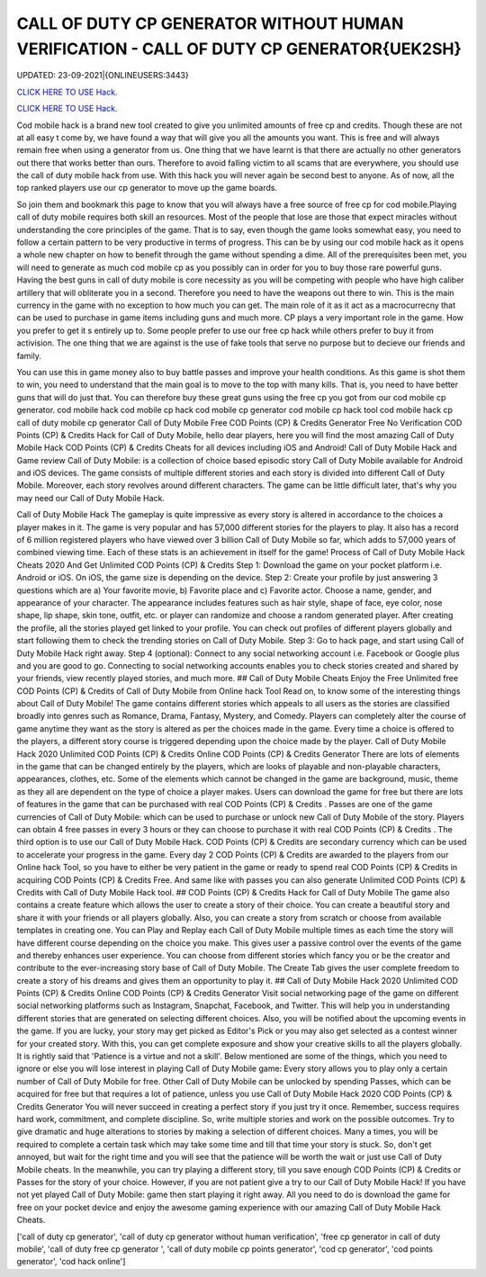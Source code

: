 CALL OF DUTY CP GENERATOR WITHOUT HUMAN VERIFICATION - CALL OF DUTY CP GENERATOR{UEK2SH}
~~~~~~~~~~~~
UPDATED: 23-09-2021|{ONLINEUSERS:3443}

`CLICK HERE TO USE Hack. <https://gamecode.site/cod>`__

`CLICK HERE TO USE Hack. <https://gamecode.site/cod>`__

Cod mobile hack is a brand new tool created to give you unlimited amounts of free cp and credits. Though these are not at all easy t come by, we have found a way that will give you all the amounts you want. This is free and will always remain free when using a generator from us. One thing that we have learnt is that there are actually no other generators out there that works better than ours. Therefore to avoid falling victim to all scams that are everywhere, you should use the call of duty mobile hack from use. With this hack you will never again be second best to anyone. As of now, all the top ranked players use our cp generator to move up the game boards. 

So join them and bookmark this page to know that you will always have a free source of free cp for cod mobile.Playing call of duty mobile requires both skill an resources. Most of the people that lose are those that expect miracles without understanding the core principles of the game. That is to say, even though the game looks somewhat easy, you need to follow a certain pattern to be very productive in terms of progress. This can be by using our cod mobile hack as it opens a whole new chapter on how to benefit through the game without spending a dime. All of the prerequisites been met, you will need to generate as much cod mobile cp as you possibly can in order for you to buy those rare powerful guns. Having the best guns in call of duty mobile is core necessity as you will be competing with people who have high caliber artillery that will obliterate you in a second. Therefore you need to have the weapons out there to win. This is the main currency in the game with no exception to how much you can get. The main role of it as it act as a macrocurrecny that can be used to purchase in game items including guns and much more. CP plays a very important role in the game. How you prefer to get it s entirely up to. Some people prefer to use our free cp hack while others prefer to buy it from activision. The one thing that we are against is the use of fake tools that serve no purpose but to decieve our friends and family. 


You can use this in game money also to buy battle passes and improve your health conditions. As this game is shot them to win, you need to understand that the main goal is to move to the top with many kills. That is, you need to have better guns that will do just that. You can therefore buy these great guns using the free cp you got from our cod mobile cp generator. cod mobile hack cod mobile cp hack cod mobile cp generator cod mobile cp hack tool cod mobile hack cp call of duty mobile cp generator Call of Duty Mobile Free COD Points (CP) & Credits Generator Free No Verification COD Points (CP) & Credits Hack for Call of Duty Mobile, hello dear players, here you will find the most amazing Call of Duty Mobile Hack COD Points (CP) & Credits Cheats for all devices including iOS and Android! Call of Duty Mobile Hack and Game review Call of Duty Mobile: is a collection of choice based episodic story Call of Duty Mobile available for Android and iOS devices. The game consists of multiple different stories and each story is divided into different Call of Duty Mobile. Moreover, each story revolves around different characters. The game can be little difficult later, that's why you may need our Call of Duty Mobile Hack.
 

Call of Duty Mobile Hack The gameplay is quite impressive as every story is altered in accordance to the choices a player makes in it. The game is very popular and has 57,000 different stories for the players to play. It also has a record of 6 million registered players who have viewed over 3 billion Call of Duty Mobile so far, which adds to 57,000 years of combined viewing time. Each of these stats is an achievement in itself for the game! Process of Call of Duty Mobile Hack Cheats 2020 And Get Unlimited COD Points (CP) & Credits Step 1: Download the game on your pocket platform i.e. Android or iOS. On iOS, the game size is depending on the device. Step 2: Create your profile by just answering 3 questions which are a) Your favorite movie, b) Favorite place and c) Favorite actor. Choose a name, gender, and appearance of your character. The appearance includes features such as hair style, shape of face, eye color, nose shape, lip shape, skin tone, outfit, etc. or player can randomize and choose a random generated player. After creating the profile, all the stories played get linked to your profile. You can check out profiles of different players globally and start following them to check the trending stories on Call of Duty Mobile. Step 3: Go to hack page, and start using Call of Duty Mobile Hack right away. Step 4 (optional): Connect to any social networking account i.e. Facebook or Google plus and you are good to go. Connecting to social networking accounts enables you to check stories created and shared by your friends, view recently played stories, and much more. ## Call of Duty Mobile Cheats Enjoy the Free Unlimited free COD Points (CP) & Credits of Call of Duty Mobile from Online hack Tool Read on, to know some of the interesting things about Call of Duty Mobile! The game contains different stories which appeals to all users as the stories are classified broadly into genres such as Romance, Drama, Fantasy, Mystery, and Comedy. Players can completely alter the course of game anytime they want as the story is altered as per the choices made in the game. Every time a choice is offered to the players, a different story course is triggered depending upon the choice made by the player. Call of Duty Mobile Hack 2020 Unlimited COD Points (CP) & Credits Online COD Points (CP) & Credits Generator There are lots of elements in the game that can be changed entirely by the players, which are looks of playable and non-playable characters, appearances, clothes, etc. Some of the elements which cannot be changed in the game are background, music, theme as they all are dependent on the type of choice a player makes. Users can download the game for free but there are lots of features in the game that can be purchased with real COD Points (CP) & Credits . Passes are one of the game currencies of Call of Duty Mobile: which can be used to purchase or unlock new Call of Duty Mobile of the story. Players can obtain 4 free passes in every 3 hours or they can choose to purchase it with real COD Points (CP) & Credits . The third option is to use our Call of Duty Mobile Hack. COD Points (CP) & Credits are secondary currency which can be used to accelerate your progress in the game. Every day 2 COD Points (CP) & Credits are awarded to the players from our Online hack Tool, so you have to either be very patient in the game or ready to spend real COD Points (CP) & Credits in acquiring COD Points (CP) & Credits Free. And same like with passes you can also generate Unlimited COD Points (CP) & Credits with Call of Duty Mobile Hack tool. ## COD Points (CP) & Credits Hack for Call of Duty Mobile The game also contains a create feature which allows the user to create a story of their choice. You can create a beautiful story and share it with your friends or all players globally. Also, you can create a story from scratch or choose from available templates in creating one. You can Play and Replay each Call of Duty Mobile multiple times as each time the story will have different course depending on the choice you make. This gives user a passive control over the events of the game and thereby enhances user experience. You can choose from different stories which fancy you or be the creator and contribute to the ever-increasing story base of Call of Duty Mobile. The Create Tab gives the user complete freedom to create a story of his dreams and gives them an opportunity to play it. ## Call of Duty Mobile Hack 2020 Unlimited COD Points (CP) & Credits Online COD Points (CP) & Credits Generator Visit social networking page of the game on different social networking platforms such as Instagram, Snapchat, Facebook, and Twitter. This will help you in understanding different stories that are generated on selecting different choices. Also, you will be notified about the upcoming events in the game. If you are lucky, your story may get picked as Editor's Pick or you may also get selected as a contest winner for your created story. With this, you can get complete exposure and show your creative skills to all the players globally. It is rightly said that 'Patience is a virtue and not a skill'. Below mentioned are some of the things, which you need to ignore or else you will lose interest in playing Call of Duty Mobile game: Every story allows you to play only a certain number of Call of Duty Mobile for free. Other Call of Duty Mobile can be unlocked by spending Passes, which can be acquired for free but that requires a lot of patience, unless you use Call of Duty Mobile Hack 2020 COD Points (CP) & Credits Generator You will never succeed in creating a perfect story if you just try it once. Remember, success requires hard work, commitment, and complete discipline. So, write multiple stories and work on the possible outcomes. Try to give dramatic and huge alterations to stories by making a selection of different choices. Many a times, you will be required to complete a certain task which may take some time and till that time your story is stuck. So, don't get annoyed, but wait for the right time and you will see that the patience will be worth the wait or just use Call of Duty Mobile cheats. In the meanwhile, you can try playing a different story, till you save enough COD Points (CP) & Credits or Passes for the story of your choice. However, if you are not patient give a try to our Call of Duty Mobile Hack! If you have not yet played Call of Duty Mobile: game then start playing it right away. All you need to do is download the game for free on your pocket device and enjoy the awesome gaming experience with our amazing Call of Duty Mobile Hack Cheats.

['call of duty cp generator', 'call of duty cp generator without human verification', 'free cp generator in call of duty mobile', 'call of duty free cp generator ', 'call of duty mobile cp points generator', 'cod cp generator', 'cod points generator', 'cod hack online']
